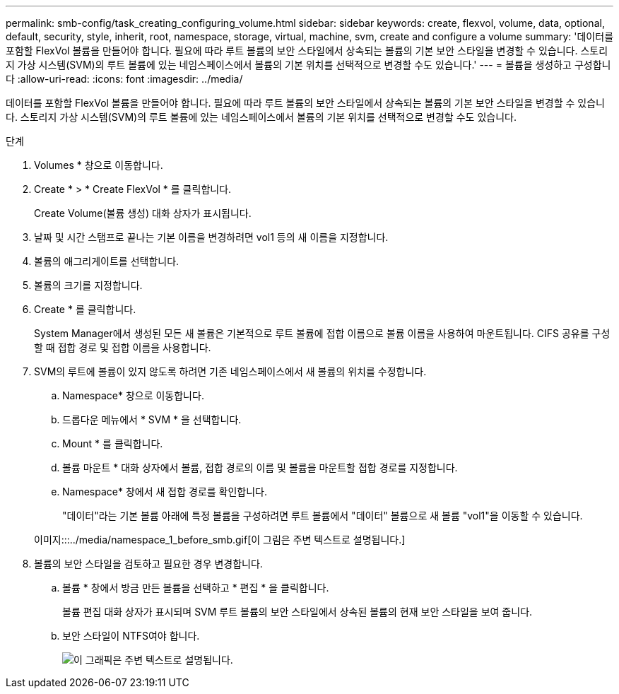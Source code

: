 ---
permalink: smb-config/task_creating_configuring_volume.html 
sidebar: sidebar 
keywords: create, flexvol, volume, data, optional, default, security, style, inherit, root, namespace, storage, virtual, machine, svm, create and configure a volume 
summary: '데이터를 포함할 FlexVol 볼륨을 만들어야 합니다. 필요에 따라 루트 볼륨의 보안 스타일에서 상속되는 볼륨의 기본 보안 스타일을 변경할 수 있습니다. 스토리지 가상 시스템(SVM)의 루트 볼륨에 있는 네임스페이스에서 볼륨의 기본 위치를 선택적으로 변경할 수도 있습니다.' 
---
= 볼륨을 생성하고 구성합니다
:allow-uri-read: 
:icons: font
:imagesdir: ../media/


[role="lead"]
데이터를 포함할 FlexVol 볼륨을 만들어야 합니다. 필요에 따라 루트 볼륨의 보안 스타일에서 상속되는 볼륨의 기본 보안 스타일을 변경할 수 있습니다. 스토리지 가상 시스템(SVM)의 루트 볼륨에 있는 네임스페이스에서 볼륨의 기본 위치를 선택적으로 변경할 수도 있습니다.

.단계
. Volumes * 창으로 이동합니다.
. Create * > * Create FlexVol * 를 클릭합니다.
+
Create Volume(볼륨 생성) 대화 상자가 표시됩니다.

. 날짜 및 시간 스탬프로 끝나는 기본 이름을 변경하려면 vol1 등의 새 이름을 지정합니다.
. 볼륨의 애그리게이트를 선택합니다.
. 볼륨의 크기를 지정합니다.
. Create * 를 클릭합니다.
+
System Manager에서 생성된 모든 새 볼륨은 기본적으로 루트 볼륨에 접합 이름으로 볼륨 이름을 사용하여 마운트됩니다. CIFS 공유를 구성할 때 접합 경로 및 접합 이름을 사용합니다.

. SVM의 루트에 볼륨이 있지 않도록 하려면 기존 네임스페이스에서 새 볼륨의 위치를 수정합니다.
+
.. Namespace* 창으로 이동합니다.
.. 드롭다운 메뉴에서 * SVM * 을 선택합니다.
.. Mount * 를 클릭합니다.
.. 볼륨 마운트 * 대화 상자에서 볼륨, 접합 경로의 이름 및 볼륨을 마운트할 접합 경로를 지정합니다.
.. Namespace* 창에서 새 접합 경로를 확인합니다.


+
"데이터"라는 기본 볼륨 아래에 특정 볼륨을 구성하려면 루트 볼륨에서 "데이터" 볼륨으로 새 볼륨 "vol1"을 이동할 수 있습니다.

+
이미지:::../media/namespace_1_before_smb.gif[이 그림은 주변 텍스트로 설명됩니다.]

. 볼륨의 보안 스타일을 검토하고 필요한 경우 변경합니다.
+
.. 볼륨 * 창에서 방금 만든 볼륨을 선택하고 * 편집 * 을 클릭합니다.
+
볼륨 편집 대화 상자가 표시되며 SVM 루트 볼륨의 보안 스타일에서 상속된 볼륨의 현재 보안 스타일을 보여 줍니다.

.. 보안 스타일이 NTFS여야 합니다.
+
image::../media/volume_edit_security_style_unix_to_ntfs_smb.gif[이 그래픽은 주변 텍스트로 설명됩니다.]




